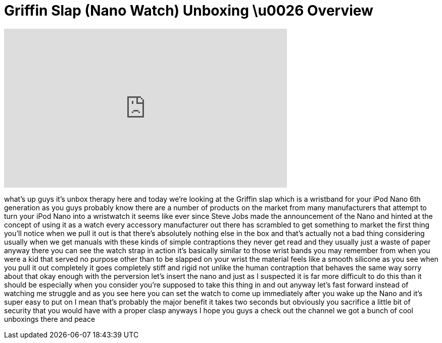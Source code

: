 = Griffin Slap (Nano Watch) Unboxing \u0026 Overview
:published_at: 2011-02-15
:hp-alt-title: Griffin Slap (Nano Watch) Unboxing \u0026 Overview
:hp-image: https://i.ytimg.com/vi/XriTDtPYYp0/maxresdefault.jpg


++++
<iframe width="560" height="315" src="https://www.youtube.com/embed/XriTDtPYYp0?rel=0" frameborder="0" allow="autoplay; encrypted-media" allowfullscreen></iframe>
++++

what's up guys it's unbox therapy here
and today we're looking at the Griffin
slap which is a wristband for your iPod
Nano 6th generation as you guys probably
know there are a number of products on
the market from many manufacturers that
attempt to turn your iPod Nano into a
wristwatch it seems like ever since
Steve Jobs made the announcement of the
Nano and hinted at the concept of using
it as a watch every accessory
manufacturer out there has scrambled to
get something to market the first thing
you'll notice when we pull it out is
that there's absolutely nothing else in
the box and that's actually not a bad
thing considering usually when we get
manuals with these kinds of simple
contraptions they never get read and
they usually just a waste of paper
anyway there you can see the watch strap
in action it's basically similar to
those wrist bands you may remember from
when you were a kid that served no
purpose other than to be slapped on your
wrist the material feels like a smooth
silicone as you see when you pull it out
completely it goes completely stiff and
rigid not unlike the human contraption
that behaves the same way sorry about
that okay enough with the perversion
let's insert the nano and just as I
suspected it is far more difficult to do
this than it should be especially when
you consider you're supposed to take
this thing in and out anyway let's fast
forward instead of watching me struggle
and as you see here you can set the
watch to come up immediately after you
wake up the Nano and it's super easy to
put on I mean that's probably the major
benefit it takes two seconds but
obviously you sacrifice a little bit of
security that you would have with a
proper clasp anyways I hope you guys a
check out the channel we got a bunch of
cool unboxings there and peace
